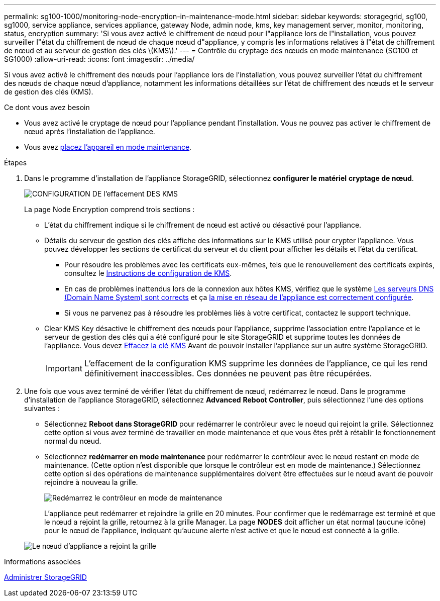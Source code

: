 ---
permalink: sg100-1000/monitoring-node-encryption-in-maintenance-mode.html 
sidebar: sidebar 
keywords: storagegrid, sg100, sg1000, service appliance, services appliance, gateway Node, admin node, kms, key management server, monitor, monitoring, status, encryption 
summary: 'Si vous avez activé le chiffrement de nœud pour l"appliance lors de l"installation, vous pouvez surveiller l"état du chiffrement de nœud de chaque nœud d"appliance, y compris les informations relatives à l"état de chiffrement de nœud et au serveur de gestion des clés \(KMS\).' 
---
= Contrôle du cryptage des nœuds en mode maintenance (SG100 et SG1000)
:allow-uri-read: 
:icons: font
:imagesdir: ../media/


[role="lead"]
Si vous avez activé le chiffrement des nœuds pour l'appliance lors de l'installation, vous pouvez surveiller l'état du chiffrement des nœuds de chaque nœud d'appliance, notamment les informations détaillées sur l'état de chiffrement des nœuds et le serveur de gestion des clés (KMS).

.Ce dont vous avez besoin
* Vous avez activé le cryptage de nœud pour l'appliance pendant l'installation. Vous ne pouvez pas activer le chiffrement de nœud après l'installation de l'appliance.
* Vous avez xref:placing-appliance-into-maintenance-mode.adoc[placez l'appareil en mode maintenance].


.Étapes
. Dans le programme d'installation de l'appliance StorageGRID, sélectionnez *configurer le matériel* *cryptage de nœud*.
+
image::../media/fde_monitor_in_maint_mode.png[CONFIGURATION DE l'effacement DES KMS]

+
La page Node Encryption comprend trois sections :

+
** L'état du chiffrement indique si le chiffrement de nœud est activé ou désactivé pour l'appliance.
** Détails du serveur de gestion des clés affiche des informations sur le KMS utilisé pour crypter l'appliance. Vous pouvez développer les sections de certificat du serveur et du client pour afficher les détails et l'état du certificat.
+
*** Pour résoudre les problèmes avec les certificats eux-mêmes, tels que le renouvellement des certificats expirés, consultez le xref:../admin/kms-configuring.adoc[Instructions de configuration de KMS].
*** En cas de problèmes inattendus lors de la connexion aux hôtes KMS, vérifiez que le système xref:checking-dns-server-configuration.adoc[Les serveurs DNS (Domain Name System) sont corrects] et ça xref:configuring-network-links-sg100-and-sg1000.adoc[la mise en réseau de l'appliance est correctement configurée].
*** Si vous ne parvenez pas à résoudre les problèmes liés à votre certificat, contactez le support technique.


** Clear KMS Key désactive le chiffrement des nœuds pour l'appliance, supprime l'association entre l'appliance et le serveur de gestion des clés qui a été configuré pour le site StorageGRID et supprime toutes les données de l'appliance. Vous devez xref:clearing-key-management-server-configuration.adoc[Effacez la clé KMS] Avant de pouvoir installer l'appliance sur un autre système StorageGRID.
+

IMPORTANT: L'effacement de la configuration KMS supprime les données de l'appliance, ce qui les rend définitivement inaccessibles. Ces données ne peuvent pas être récupérées.



. Une fois que vous avez terminé de vérifier l'état du chiffrement de nœud, redémarrez le nœud. Dans le programme d'installation de l'appliance StorageGRID, sélectionnez *Advanced* *Reboot Controller*, puis sélectionnez l'une des options suivantes :
+
** Sélectionnez *Reboot dans StorageGRID* pour redémarrer le contrôleur avec le noeud qui rejoint la grille. Sélectionnez cette option si vous avez terminé de travailler en mode maintenance et que vous êtes prêt à rétablir le fonctionnement normal du nœud.
** Sélectionnez *redémarrer en mode maintenance* pour redémarrer le contrôleur avec le nœud restant en mode de maintenance. (Cette option n'est disponible que lorsque le contrôleur est en mode de maintenance.) Sélectionnez cette option si des opérations de maintenance supplémentaires doivent être effectuées sur le nœud avant de pouvoir rejoindre à nouveau la grille.
+
image::../media/reboot_controller_from_maintenance_mode.png[Redémarrez le contrôleur en mode de maintenance]

+
L'appliance peut redémarrer et rejoindre la grille en 20 minutes. Pour confirmer que le redémarrage est terminé et que le nœud a rejoint la grille, retournez à la grille Manager. La page *NODES* doit afficher un état normal (aucune icône) pour le nœud de l'appliance, indiquant qu'aucune alerte n'est active et que le nœud est connecté à la grille.

+
image::../media/nodes_menu.png[Le nœud d'appliance a rejoint la grille]





.Informations associées
xref:../admin/index.adoc[Administrer StorageGRID]
